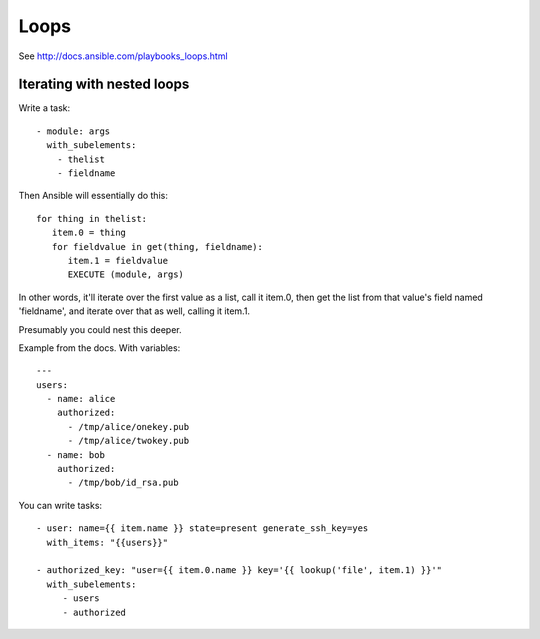 Loops
=====

See http://docs.ansible.com/playbooks_loops.html

Iterating with nested loops
---------------------------

Write a task::

    - module: args
      with_subelements:
        - thelist
        - fieldname

Then Ansible will essentially do this::

   for thing in thelist:
      item.0 = thing
      for fieldvalue in get(thing, fieldname):
         item.1 = fieldvalue
         EXECUTE (module, args)

In other words, it'll iterate over the first value as a list,
call it item.0,
then get the list from that value's field named 'fieldname', and
iterate over that as well, calling it item.1.

Presumably you could nest this deeper.

Example from the docs. With variables::

    ---
    users:
      - name: alice
        authorized:
          - /tmp/alice/onekey.pub
          - /tmp/alice/twokey.pub
      - name: bob
        authorized:
          - /tmp/bob/id_rsa.pub


You can write tasks::

    - user: name={{ item.name }} state=present generate_ssh_key=yes
      with_items: "{{users}}"

    - authorized_key: "user={{ item.0.name }} key='{{ lookup('file', item.1) }}'"
      with_subelements:
         - users
         - authorized
